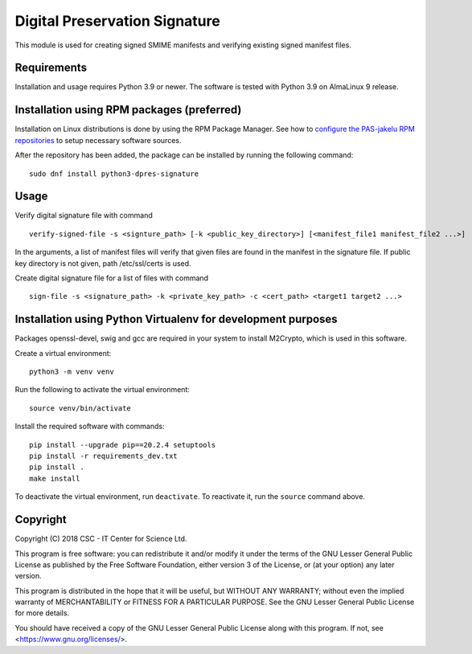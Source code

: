 Digital Preservation Signature
==============================
This module is used for creating signed SMIME manifests and verifying existing signed manifest files.

Requirements
------------

Installation and usage requires Python 3.9 or newer.
The software is tested with Python 3.9 on AlmaLinux 9 release.

Installation using RPM packages (preferred)
-------------------------------------------

Installation on Linux distributions is done by using the RPM Package Manager.
See how to `configure the PAS-jakelu RPM repositories`_ to setup necessary software sources.

.. _configure the PAS-jakelu RPM repositories: https://www.digitalpreservation.fi/user_guide/installation_of_tools 

After the repository has been added, the package can be installed by running the following command::

    sudo dnf install python3-dpres-signature

Usage
-----
Verify digital signature file with command ::

    verify-signed-file -s <signture_path> [-k <public_key_directory>] [<manifest_file1 manifest_file2 ...>]

In the arguments, a list of manifest files will verify that given files are found in the manifest in the signature file.
If public key directory is not given, path /etc/ssl/certs is used.

Create digital signature file for a list of files with command ::

    sign-file -s <signature_path> -k <private_key_path> -c <cert_path> <target1 target2 ...>

Installation using Python Virtualenv for development purposes
-------------------------------------------------------------

Packages openssl-devel, swig and gcc are required in your system to install M2Crypto,
which is used in this software.

Create a virtual environment::
    
    python3 -m venv venv

Run the following to activate the virtual environment::

    source venv/bin/activate

Install the required software with commands::

    pip install --upgrade pip==20.2.4 setuptools
    pip install -r requirements_dev.txt
    pip install .
    make install

To deactivate the virtual environment, run ``deactivate``.
To reactivate it, run the ``source`` command above.

Copyright
---------
Copyright (C) 2018 CSC - IT Center for Science Ltd.

This program is free software: you can redistribute it and/or modify it under
the terms of the GNU Lesser General Public License as published by the Free
Software Foundation, either version 3 of the License, or (at your option) any
later version.

This program is distributed in the hope that it will be useful, but WITHOUT ANY
WARRANTY; without even the implied warranty of MERCHANTABILITY or FITNESS FOR A
PARTICULAR PURPOSE. See the GNU Lesser General Public License for more details.

You should have received a copy of the GNU Lesser General Public License along
with this program. If not, see <https://www.gnu.org/licenses/>.

